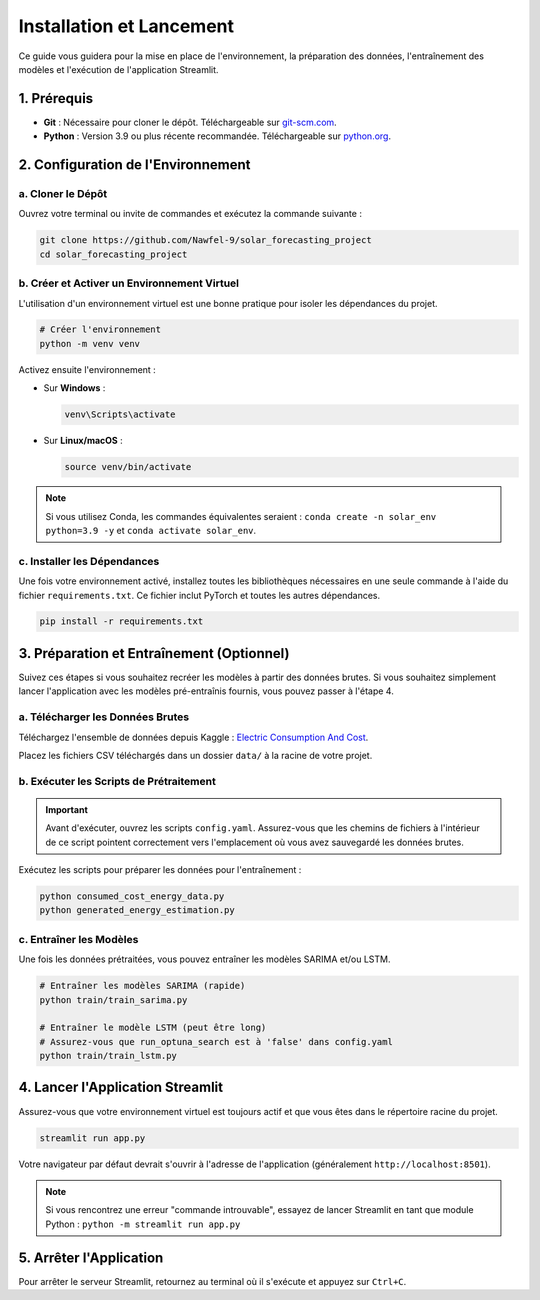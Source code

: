 .. _setup:

==================================
Installation et Lancement
==================================

Ce guide vous guidera pour la mise en place de l'environnement, la préparation des données, l'entraînement des modèles et l'exécution de l'application Streamlit.

1. Prérequis
------------

- **Git** : Nécessaire pour cloner le dépôt. Téléchargeable sur `git-scm.com <https://git-scm.com/>`_.
- **Python** : Version 3.9 ou plus récente recommandée. Téléchargeable sur `python.org <https://www.python.org/>`_.

2. Configuration de l'Environnement
------------------------------------

a. Cloner le Dépôt
^^^^^^^^^^^^^^^^^^^
Ouvrez votre terminal ou invite de commandes et exécutez la commande suivante :

.. code-block:: bash

    git clone https://github.com/Nawfel-9/solar_forecasting_project
    cd solar_forecasting_project

b. Créer et Activer un Environnement Virtuel
^^^^^^^^^^^^^^^^^^^^^^^^^^^^^^^^^^^^^^^^^^^^^^
L'utilisation d'un environnement virtuel est une bonne pratique pour isoler les dépendances du projet.

.. code-block:: bash

    # Créer l'environnement
    python -m venv venv

Activez ensuite l'environnement :

- Sur **Windows** :

  .. code-block:: bash

      venv\Scripts\activate

- Sur **Linux/macOS** :

  .. code-block:: bash

      source venv/bin/activate

.. note::
    Si vous utilisez Conda, les commandes équivalentes seraient :
    ``conda create -n solar_env python=3.9 -y`` et ``conda activate solar_env``.

c. Installer les Dépendances
^^^^^^^^^^^^^^^^^^^^^^^^^^^^^^^^^^
Une fois votre environnement activé, installez toutes les bibliothèques nécessaires en une seule commande à l'aide du fichier ``requirements.txt``. Ce fichier inclut PyTorch et toutes les autres dépendances.

.. code-block:: bash

    pip install -r requirements.txt


3. Préparation et Entraînement (Optionnel)
--------------------------------------------

Suivez ces étapes si vous souhaitez recréer les modèles à partir des données brutes. Si vous souhaitez simplement lancer l'application avec les modèles pré-entraînis fournis, vous pouvez passer à l'étape 4.

a. Télécharger les Données Brutes
^^^^^^^^^^^^^^^^^^^^^^^^^^^^^^^^^^^^^
Téléchargez l'ensemble de données depuis Kaggle : `Electric Consumption And Cost <https://kaggle.com/datasets/77683f114a97ab3ad9f7cfd138528bb1269836a29e085c56e24190f140d3303a>`_.

Placez les fichiers CSV téléchargés dans un dossier ``data/`` à la racine de votre projet.

b. Exécuter les Scripts de Prétraitement
^^^^^^^^^^^^^^^^^^^^^^^^^^^^^^^^^^^^^^^^^^^

.. IMPORTANT::
    Avant d'exécuter, ouvrez les scripts ``config.yaml``. Assurez-vous que les chemins de fichiers à l'intérieur de ce script pointent correctement vers l'emplacement où vous avez sauvegardé les données brutes.

Exécutez les scripts pour préparer les données pour l'entraînement :

.. code-block:: bash

    python consumed_cost_energy_data.py
    python generated_energy_estimation.py

c. Entraîner les Modèles
^^^^^^^^^^^^^^^^^^^^^^^^^^^
Une fois les données prétraitées, vous pouvez entraîner les modèles SARIMA et/ou LSTM.

.. code-block:: bash

    # Entraîner les modèles SARIMA (rapide)
    python train/train_sarima.py

    # Entraîner le modèle LSTM (peut être long)
    # Assurez-vous que run_optuna_search est à 'false' dans config.yaml
    python train/train_lstm.py


4. Lancer l'Application Streamlit
---------------------------------

Assurez-vous que votre environnement virtuel est toujours actif et que vous êtes dans le répertoire racine du projet.

.. code-block:: bash

    streamlit run app.py

Votre navigateur par défaut devrait s'ouvrir à l'adresse de l'application (généralement ``http://localhost:8501``).

.. note::
    Si vous rencontrez une erreur "commande introuvable", essayez de lancer Streamlit en tant que module Python :
    ``python -m streamlit run app.py``

5. Arrêter l'Application
--------------------------

Pour arrêter le serveur Streamlit, retournez au terminal où il s'exécute et appuyez sur ``Ctrl+C``.
